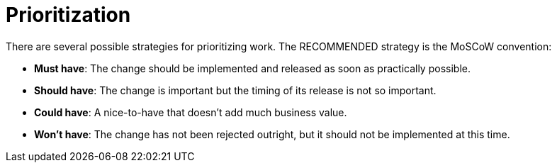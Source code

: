 = Prioritization

There are several possible strategies for prioritizing work. The RECOMMENDED strategy is the MoSCoW convention:

* *Must have*:
  The change should be implemented and released as soon as practically possible.

* *Should have*:
  The change is important but the timing of its release is not so important.

* *Could have*:
  A nice-to-have that doesn't add much business value.

* *Won't have*:
  The change has not been rejected outright, but it should not be implemented
  at this time.

////
TODO: priority levels for incidents, P1, P2, etc.
////
